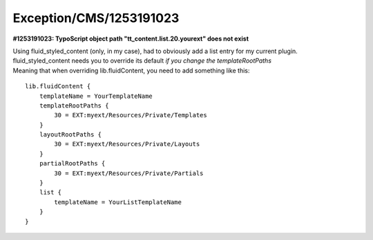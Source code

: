 .. _firstHeading:

Exception/CMS/1253191023
========================

**#1253191023: TypoScript object path "tt_content.list.20.yourext" does
not exist**

| Using fluid_styled_content (only, in my case), had to obviously add a
  list entry for my current plugin.
| fluid_styled_content needs you to override its default *if you change
  the templateRootPaths*
| Meaning that when overriding lib.fluidContent, you need to add
  something like this:

::

   lib.fluidContent {
       templateName = YourTemplateName
       templateRootPaths {
           30 = EXT:myext/Resources/Private/Templates
       }
       layoutRootPaths {
           30 = EXT:myext/Resources/Private/Layouts
       }
       partialRootPaths {
           30 = EXT:myext/Resources/Private/Partials
       }
       list {
           templateName = YourListTemplateName
       }
   }
